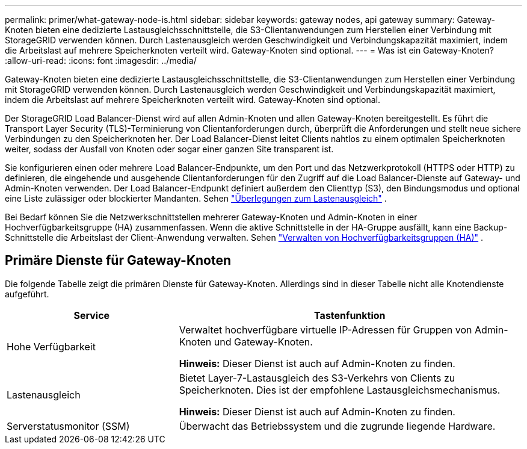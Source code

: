 ---
permalink: primer/what-gateway-node-is.html 
sidebar: sidebar 
keywords: gateway nodes, api gateway 
summary: Gateway-Knoten bieten eine dedizierte Lastausgleichsschnittstelle, die S3-Clientanwendungen zum Herstellen einer Verbindung mit StorageGRID verwenden können.  Durch Lastenausgleich werden Geschwindigkeit und Verbindungskapazität maximiert, indem die Arbeitslast auf mehrere Speicherknoten verteilt wird.  Gateway-Knoten sind optional. 
---
= Was ist ein Gateway-Knoten?
:allow-uri-read: 
:icons: font
:imagesdir: ../media/


[role="lead"]
Gateway-Knoten bieten eine dedizierte Lastausgleichsschnittstelle, die S3-Clientanwendungen zum Herstellen einer Verbindung mit StorageGRID verwenden können.  Durch Lastenausgleich werden Geschwindigkeit und Verbindungskapazität maximiert, indem die Arbeitslast auf mehrere Speicherknoten verteilt wird.  Gateway-Knoten sind optional.

Der StorageGRID Load Balancer-Dienst wird auf allen Admin-Knoten und allen Gateway-Knoten bereitgestellt.  Es führt die Transport Layer Security (TLS)-Terminierung von Clientanforderungen durch, überprüft die Anforderungen und stellt neue sichere Verbindungen zu den Speicherknoten her.  Der Load Balancer-Dienst leitet Clients nahtlos zu einem optimalen Speicherknoten weiter, sodass der Ausfall von Knoten oder sogar einer ganzen Site transparent ist.

Sie konfigurieren einen oder mehrere Load Balancer-Endpunkte, um den Port und das Netzwerkprotokoll (HTTPS oder HTTP) zu definieren, die eingehende und ausgehende Clientanforderungen für den Zugriff auf die Load Balancer-Dienste auf Gateway- und Admin-Knoten verwenden.  Der Load Balancer-Endpunkt definiert außerdem den Clienttyp (S3), den Bindungsmodus und optional eine Liste zulässiger oder blockierter Mandanten. Sehen link:../admin/managing-load-balancing.html["Überlegungen zum Lastenausgleich"] .

Bei Bedarf können Sie die Netzwerkschnittstellen mehrerer Gateway-Knoten und Admin-Knoten in einer Hochverfügbarkeitsgruppe (HA) zusammenfassen.  Wenn die aktive Schnittstelle in der HA-Gruppe ausfällt, kann eine Backup-Schnittstelle die Arbeitslast der Client-Anwendung verwalten. Sehen link:../admin/managing-high-availability-groups.html["Verwalten von Hochverfügbarkeitsgruppen (HA)"] .



== Primäre Dienste für Gateway-Knoten

Die folgende Tabelle zeigt die primären Dienste für Gateway-Knoten. Allerdings sind in dieser Tabelle nicht alle Knotendienste aufgeführt.

[cols="1a,2a"]
|===
| Service | Tastenfunktion 


 a| 
Hohe Verfügbarkeit
 a| 
Verwaltet hochverfügbare virtuelle IP-Adressen für Gruppen von Admin-Knoten und Gateway-Knoten.

*Hinweis:* Dieser Dienst ist auch auf Admin-Knoten zu finden.



 a| 
Lastenausgleich
 a| 
Bietet Layer-7-Lastausgleich des S3-Verkehrs von Clients zu Speicherknoten.  Dies ist der empfohlene Lastausgleichsmechanismus.

*Hinweis:* Dieser Dienst ist auch auf Admin-Knoten zu finden.



 a| 
Serverstatusmonitor (SSM)
 a| 
Überwacht das Betriebssystem und die zugrunde liegende Hardware.

|===